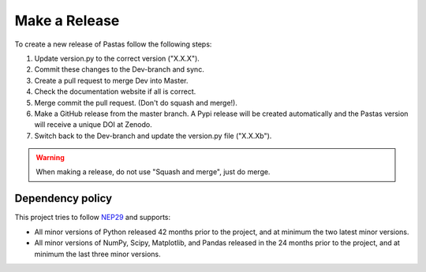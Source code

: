 Make a Release
==============

To create a new release of Pastas follow the following steps:

1. Update version.py to the correct version ("X.X.X").
2. Commit these changes to the Dev-branch and sync.
3. Create a pull request to merge Dev into Master.
4. Check the documentation website if all is correct.
5. Merge commit the pull request. (Don't do squash and merge!).
6. Make a GitHub release from the master branch. A Pypi release will be
   created automatically and the Pastas version will receive a unique DOI at
   Zenodo.
7. Switch back to the Dev-branch and update the version.py file ("X.X.Xb").

.. warning::
    When making a release, do not use "Squash and merge", just do merge.

Dependency policy
-----------------

This project tries to follow `NEP29 <https://numpy
.org/neps/nep-0029-deprecation_policy.html>`_ and supports:

- All minor versions of Python released 42 months prior to the project, and
  at minimum the two latest minor versions.
- All minor versions of NumPy, Scipy, Matplotlib, and Pandas released in the
  24 months prior to the project, and at minimum the last three minor versions.
